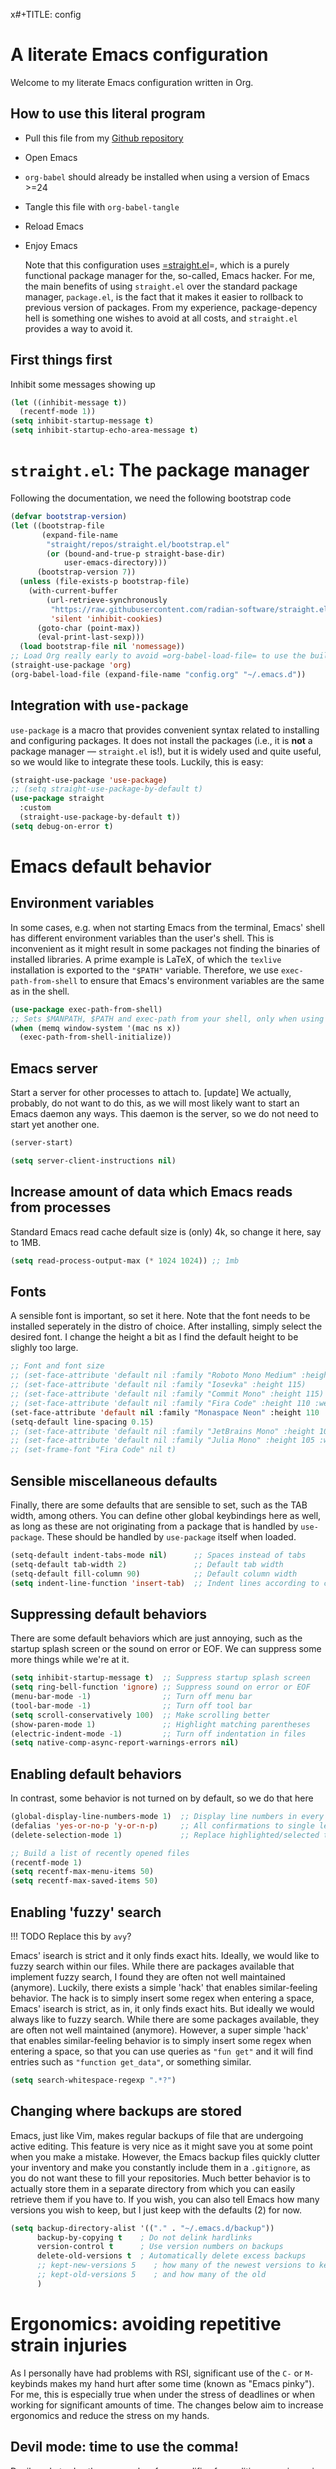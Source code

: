 x#+TITLE:    config
#+SUBTITLE: Emacs configuration 
#+AUTHOR:   Johannes Nauta
#+STARTUP:  indent

* A literate Emacs configuration
Welcome to my literate Emacs configuration written in Org.

** How to use this literal program
+ Pull this file from my [[https://github.com/github-jnauta/emacs-config][Github repository]]
+ Open Emacs
+ =org-babel= should already be installed when using a version of Emacs >=24
+ Tangle this file with =org-babel-tangle=
+ Reload Emacs
+ Enjoy Emacs

  Note that this configuration uses [[https://github.com/radian-software/straight.el][=straight.el]]=, which is a purely functional package
  manager for the, so-called, Emacs hacker. For me, the main benefits of using
  =straight.el= over the standard package manager, =package.el=, is the fact that it makes
  it easier to rollback to previous version of packages. From my experience,
  package-depency hell is something one wishes to avoid at all costs, and =straight.el=
  provides a way to avoid it.

** First things first
Inhibit some messages showing up
#+begin_src emacs-lisp :tangle yes
  (let ((inhibit-message t))
    (recentf-mode 1))
  (setq inhibit-startup-message t)
  (setq inhibit-startup-echo-area-message t)
#+end_src

* =straight.el=: The package manager
Following the documentation, we need the following bootstrap code
#+begin_src emacs-lisp :tangle init.el
  (defvar bootstrap-version)
  (let ((bootstrap-file
         (expand-file-name
          "straight/repos/straight.el/bootstrap.el"
          (or (bound-and-true-p straight-base-dir)
              user-emacs-directory)))
        (bootstrap-version 7))
    (unless (file-exists-p bootstrap-file)
      (with-current-buffer
          (url-retrieve-synchronously
           "https://raw.githubusercontent.com/radian-software/straight.el/develop/install.el"
           'silent 'inhibit-cookies)
        (goto-char (point-max))
        (eval-print-last-sexp)))
    (load bootstrap-file nil 'nomessage))
  ;; Load Org really early to avoid =org-babel-load-file= to use the built-in version
  (straight-use-package 'org)
  (org-babel-load-file (expand-file-name "config.org" "~/.emacs.d"))
#+end_src

** Integration with =use-package=
=use-package= is a macro that provides convenient syntax related to installing and
configuring packages. It does not install the packages (i.e., it is *not* a package
manager --- =straight.el= is!), but it is widely used and quite useful, so we would like
to integrate these tools. Luckily, this is easy:
#+begin_src emacs-lisp :tangle yes
  (straight-use-package 'use-package)
  ;; (setq straight-use-package-by-default t)
  (use-package straight
    :custom
    (straight-use-package-by-default t))
  (setq debug-on-error t)
#+end_src
  
* Emacs default behavior
** Environment variables
In some cases, e.g. when not starting Emacs from the terminal, Emacs' shell has different
environment variables than the user's shell. This is inconvenient as it might result in
some packages not finding the binaries of installed libraries. A prime example is LaTeX,
of which the =texlive= installation is exported to the ="$PATH"= variable. Therefore, we
use =exec-path-from-shell= to ensure that Emacs's environment variables are the same as in
the shell.
#+begin_src emacs-lisp :tangle yes
  (use-package exec-path-from-shell)
  ;; Sets $MANPATH, $PATH and exec-path from your shell, only when using the GUI.
  (when (memq window-system '(mac ns x))
    (exec-path-from-shell-initialize))
#+end_src

** Emacs server
Start a server for other processes to attach to.
[update] We actually, probably, do not want to do this, as we will most likely want to
start an Emacs daemon any ways. This daemon is the server, so we do not need to start yet
another one.
#+begin_src emacs-lisp :tangle no
  (server-start)
#+end_src
#+begin_src emacs-lisp :tangle yes
  (setq server-client-instructions nil)
#+end_src

** Increase amount of data which Emacs reads from processes
Standard Emacs read cache default size is (only) 4k, so change it here, say to 1MB.
#+begin_src emacs-lisp :tangle yes
  (setq read-process-output-max (* 1024 1024)) ;; 1mb
#+end_src

** Fonts
A sensible font is important, so set it here. Note that the font needs to be installed
seperately in the distro of choice. After installing, simply select the desired font. I
change the height a bit as I find the default height to be slighly too large. 
#+begin_src emacs-lisp :tangle yes
  ;; Font and font size
  ;; (set-face-attribute 'default nil :family "Roboto Mono Medium" :height 115)
  ;; (set-face-attribute 'default nil :family "Iosevka" :height 115)
  ;; (set-face-attribute 'default nil :family "Commit Mono" :height 115)
  ;; (set-face-attribute 'default nil :family "Fira Code" :height 110 :weight 'normal)
  (set-face-attribute 'default nil :family "Monaspace Neon" :height 110 :weight 'medium)
  (setq-default line-spacing 0.15)
  ;; (set-face-attribute 'default nil :family "JetBrains Mono" :height 108 :weight 'normal)
  ;; (set-face-attribute 'default nil :family "Julia Mono" :height 105 :weight 'medium)
  ;; (set-frame-font "Fira Code" nil t)
#+end_src

** Sensible miscellaneous defaults
Finally, there are some defaults that are sensible to set, such as the TAB width, among
others. You can define other global keybindings here as well, as long as these are not
originating from a package that is handled by =use-package=. These should be handled by
=use-package= itself when loaded.
#+begin_src emacs-lisp :tangle yes
  (setq-default indent-tabs-mode nil)      ;; Spaces instead of tabs
  (setq-default tab-width 2)               ;; Default tab width
  (setq-default fill-column 90)            ;; Default column width
  (setq indent-line-function 'insert-tab)  ;; Indent lines according to current major mode
#+end_src

** Suppressing default behaviors
There are some default behaviors which are just annoying, such as the startup
splash screen or the sound on error or EOF. We can suppress some more things
while we're at it.
#+begin_src emacs-lisp :tangle yes
  (setq inhibit-startup-message t)  ;; Suppress startup splash screen
  (setq ring-bell-function 'ignore) ;; Suppress sound on error or EOF
  (menu-bar-mode -1)                ;; Turn off menu bar
  (tool-bar-mode -1)                ;; Turn off tool bar
  (setq scroll-conservatively 100)  ;; Make scrolling better
  (show-paren-mode 1)               ;; Highlight matching parentheses
  (electric-indent-mode -1)         ;; Turn off indentation in files
  (setq native-comp-async-report-warnings-errors nil)
#+end_src

** Enabling default behaviors
In contrast, some behavior is not turned on by default, so we do that here
#+begin_src emacs-lisp :tangle yes
  (global-display-line-numbers-mode 1)  ;; Display line numbers in every buffer
  (defalias 'yes-or-no-p 'y-or-n-p)     ;; All confirmations to single letters
  (delete-selection-mode 1)             ;; Replace highlighted/selected text
#+end_src

#+begin_src emacs-lisp :tangle yes
  ;; Build a list of recently opened files
  (recentf-mode 1)
  (setq recentf-max-menu-items 50)
  (setq recentf-max-saved-items 50)
#+end_src

** Enabling 'fuzzy' search
!!! TODO
	Replace this by =avy=?

Emacs' isearch is strict and it only finds exact hits. Ideally, we would like to fuzzy
search within our files. While there are packages available that implement fuzzy search, I
found they are often not well maintained (anymore). Luckily, there exists a simple 'hack'
that enables similar-feeling behavior. The hack is to simply insert some regex when
entering a space, Emacs' isearch is strict, as in, it only finds exact hits. But ideally
we would always like to fuzzy search. While there are some packages available, they are
often not well maintained (anymore). However, a super simple 'hack' that enables
similar-feeling behavior is to simply insert some regex when entering a space, so that you
can use queries as ="fun get"= and it will find entries such as ="function get_data"=, or
something similar.
#+begin_src emacs-lisp :tangle yes
  (setq search-whitespace-regexp ".*?")
#+end_src

** Changing where backups are stored
Emacs, just like Vim, makes regular backups of file that are undergoing active
editing. This feature is very nice as it might save you at some point when you
make a mistake. However, the Emacs backup files quickly clutter your inventory
and make you constantly include them in a =.gitignore=, as you do not want these
to fill your repositories. Much better behavior is to actually store them in a
separate directory from which you can easily retrieve them if you have to.
If you wish, you can also tell Emacs how many versions you wish to keep, but I
just keep with the defaults (2) for now.
#+begin_src emacs-lisp :tangle yes
  (setq backup-directory-alist '(("." . "~/.emacs.d/backup"))
        backup-by-copying t    ; Do not delink hardlinks
        version-control t      ; Use version numbers on backups
        delete-old-versions t  ; Automatically delete excess backups
        ;; kept-new-versions 5    ; how many of the newest versions to keep
        ;; kept-old-versions 5    ; and how many of the old
        )
#+end_src

* Ergonomics: avoiding repetitive strain injuries
As I personally have had problems with RSI, significant use of the =C-= or =M-= keybinds
makes my hand hurt after some time (known as "Emacs pinky"). For me, this is especially
true when under the stress of deadlines or when working for significant amounts of
time. The changes below aim to increase ergonomics and reduce the stress on my hands.

** Devil mode: time to use the comma!
[[https://susam.github.io/devil/#install-automatically-from-melpa][Devil mode]] trades the comma-key for a modifier-free editing experience in Emacs. It sounds
crazy, hence the name, but once you are used to it, I find it amazing. Obviously, the
comma-key is for sure more easily reached without extensive use of the 'pinky' for =C-=
and =M-= commands (which are all the commands!).
#+begin_src emacs-lisp :tangle yes
  (use-package devil
    :init
    (global-devil-mode)
    (global-set-key (kbd "C-,") ' global-devil-mode))
#+end_src

** Global keybindings
One often needs to switch windows, and the default keys are not that well designed, in my
opinion. Put it here to something more sensible.
#+begin_src emacs-lisp :tangle yes
(global-set-key (kbd "M-o") #'other-window)
#+end_src

*** Splitting windows: to focus or not to focus
When programming I often have more than one window open. When you split a window
vertically using =C-x 3= the default behavior is to keep the focus (the cursor) in the
previous window. This is annoying. Luckily, there has been a [[https://github.com/daedreth/UncleDavesEmacs/blob/master/config.org][programmer]] that was equally
annoyed (but much more versed in emacs-lisp) and wrote some nice functions to deal with
this. Note that I only include the vertical split as I basically never find myself
splitting horizontally.
#+begin_src emacs-lisp :tangle yes
  (defun split-and-follow-vertically ()
    (interactive)
    (split-window-right)
    (balance-windows)
    (other-window 1))
  (global-set-key (kbd "C-x 3") 'split-and-follow-vertically)
#+end_src

* General enrichments: Emacs is mine
** Visual configurations
*** The theme
Of course, no editor is your own when it does not look like your own. The
specific theme is my personal preference, so please feel free to change it to a
theme that better suits your needs.
[[https://github.com/bbatsov/zenb
urn-emacs][Zenburn]] for Emacs is a direct port of the Zenburn theme originally created for
vim. I (and others) think it is one of the best low contrast color themes out
there that is super easy on the eyes and has pastel colors!
#+begin_src emacs-lisp :tangle no
  (use-package zenburn-theme
    :config
    (load-theme 'zenburn t))
#+end_src

#+begin_src emacs-lisp :tangle yes
  (defvar face-height-whitelist nil
    "List of faces for which the :height attribute should be
    preserved by the function `remove-face-heights'")

  ;; source: http://emacs.stackexchange.com/a/23949/93
  (defun remove-face-heights ()
    "Unset the :height attribute for every face except for
  `default' and any faces listed in `face-height-whitelist'"
    (mapc
     (lambda (face)
       (unless (or (eq face 'default)
                   (memq face face-height-whitelist))
         (set-face-attribute face nil :height 'unspecified)))
     (face-list)))

  (add-hook 'after-init-hook 'remove-face-heights)
#+end_src

**** Nord theme
#+begin_src emacs-lisp :tangle no
  (use-package nord-theme
    :straight (nord-theme :local-repo "nord-theme")
    :config
    (load-theme 'nord t))
  ;; (use-package nord-theme
  ;;   :config
  ;;   (load-theme 'nord t))
#+end_src

**** Catppuccin theme
#+begin_src emacs-lisp :tangle yes
   (use-package catppuccin-theme
     :config
     (setq catppuccin-flavor 'frappe)
     (load-theme 'catppuccin :no-confirm))
#+end_src

***** Change some setting of catppuccin
#+begin_src emacs-lisp :tangle no
  (custom-set-faces
   ;; custom-set-faces was added by Custom.
   ;; If you edit it by hand, you could mess it up, so be careful.
   ;; Your init file should contain only one such instance.
   ;; If there is more than one, they won't work right.
   '(font-latex-sectioning-5-face ((t (:inherit variable-pitch :foreground "tomato" :weight bold)))))
#+end_src

*** The startup screen
#+begin_src emacs-lisp :tangle yes
  (use-package dashboard
    :config
    (dashboard-setup-startup-hook)
    ;; Set the banner
    ;; (setq dashboard-startup-banner 'logo)
    (setq dashboard-startup-banner "~/.emacs.d/themes/banners/tree-sitter-xsmall.png")
    ;; Center content
    (setq dashboard-center-content t)
    (setq dashboard-vertically-center-content t)
    ;; Customize widgets
    (setq dashboard-items '((recents . 7)
                            (agenda . 10)
                            (bookmarks . 5)
                            (projects . 5)))
    ;; Customize what widgets to show
    (setq dashboard-startupify-list '(dashboard-insert-banner
                                      dashboard-insert-newline
                                      dashboard-insert-banner-title
                                      dashboard-insert-newline
                                      dashboard-insert-navigator
                                      dashboard-insert-newline
                                      dashboard-insert-init-info
                                      dashboard-insert-items
                                      dashboard-insert-newline))
    ;; Truncate file/directory path length
    (setq dashboard-path-style 'truncate-middle)
    (setq dashboard-path-max-length 72)
    ;; Go to buffer -- i.e. when connecting as client
    (when (daemonp)
      (setq initial-buffer-choice (lambda () (get-buffer "*dashboard*")))))
#+end_src

#+RESULTS:
: t

#+begin_src emacs-lisp :tangle no
  (defun my/dashboard-truncate-path (path)
    "Truncate PATH to only show the last two directories and the filename."
    (let ((components (split-string (abbreviate-file-name path) "/")))
      (concat "..."
              (mapconcat 'identity (last components 3) "/"))))

  (defun my/dashboard-shorten-paths ()
    "Shorten the recentf paths in dashboard."
    (setq dashboard-recentf-items
          (mapcar #'my/dashboard-truncate-path dashboard-recentf-items)))

  (add-hook 'dashboard-mode-hook 'my/dashboard-shorten-paths)
#+end_src

*** The mode line
The modeline in Emacs is the single-line below each buffer in a window. It can display
important information on the opened file, such as the Git branch, the filename, and [[https://www.emacswiki.org/emacs/ModeLine][much
more]]. While I have played around with some configurations, I find the default modeline
quite respectable, and tweaking the modeline was quite difficult.  So, current
modifications is just to include the column number in the modeline.
#+begin_src emacs-lisp :tangle yes
  (setq column-number-mode t)
#+end_src

Minor-modes rapidly clutter the modeline, especially if they have long messages. While
the actual active minor modes are actually not often of interest, especially once they
are activated and used often in the same workflow. [[https://github.com/tarsius/minions][minions]] can help with that and
basically collapses all minor modes into a =-= (dash). So while they can still be
inspected if necessary, they do not always clutter the modeline.
#+begin_src emacs-lisp :tangle yes
  (use-package minions
    :config
    (minions-mode 1))
#+end_src

Modify the modeline a bit, to show only things that I believe are relevant.
#+begin_src emacs-lisp :tangle no
  (setq-default mode-line-format
              '("%e"
                mode-line-mule-info
                mode-line-client
                mode-line-modified
                mode-line-remote
                mode-line-frame-identification
                mode-line-buffer-identification
                (vc-mode vc-mode)
                "  "
                mode-line-position
                ;; Insert minions here to manage minor modes
                minions-mode-line-modes
                mode-line-misc-info))
#+end_src

**** Adding Pokemon
On the inside, I am still a kid: I like Pokemon. Some Pokemon, like Gengar, are just
bit cooler than others. Wouldn't it be cool to have a small Gengar in the modeline?
Luckily for us, [[https://github.com/RyanMillerC/poke-line][poke-line]] enables exactly this behavior. It also adds a line/bar that
shows you how far down the file you currently are. Neat!
#+begin_src emacs-lisp :tangle yes
  (use-package poke-line
    :init
    (poke-line-global-mode t)
    :config
    (setq-default poke-line-pokemon "gengar")
    (setq-default poke-line-bar-length 6))
#+end_src

#+RESULTS:
: t

*** Minibuffers
I am not fully sure if this is the correct terminal, but there are sometimes some 'issues'
with the size of a minibuffer, such as the one that appears when a file is saved. When
file paths are long, the minibuffer size grows and afterwards shrinks. This is often a bit
'glitchy', for lack of better words. So, to this end, we tweak the =save-buffer= here
#+begin_src emacs-lisp :tangle yes
  ;; Yoinked gracefully from: https://stackoverflow.com/a/9749279/7644230
  (defadvice save-buffer (around my-save-mini-window-size)
    "Don't increase the size of the echo area if the path of the file being saved is too long to show on one line."
    (let ((message-truncate-lines t))
      ad-do-it))
  (ad-activate 'save-buffer)
#+end_src

#+RESULTS:
: save-buffer

** Never leave Emacs: adding a terminal emulator
When programming I often find myself reaching for a terminal window to, for example, to
browse through my current working directory (although I should probably do this using
Emacs...), and many other things. As we do not want to leave the safety of our carefully
crafted Emacs environment, we need a terminal emulator. I currently use [[https://github.com/akermu/emacs-libvterm][vterm]], as I found
it provides the most complete terminal experience and integrates nicely with other
packages, e.g. the =Julia= REPL.

!!! Note that it is still in α-stage, so be aware of fundamental changes down the line!
#+begin_src emacs-lisp :tangle yes
  (use-package vterm
    :init
    (setq vterm-timer-delay 0.01)
    :config
    (setq vterm-max-scrollback 2048))
#+end_src
Additionally we choose a global key combination to open vterm, in this case =C-`=.
#+begin_src emacs-lisp :tangle yes
  (global-set-key (kbd "C-`") `vterm)
#+end_src

*** Change how =vterm= is displayed when opened
The =vterm= normally opens in an already opened buffer. This is often unwanted as you want
to use the terminal on the side while keeping your current active buffer open. My current
preference is to open the terminal on the bottom. You can always open it in the current
window, kill some windows, switch around, etc.
#+begin_src emacs-lisp :tangle yes
  (add-to-list 'display-buffer-alist
               '("\*vterm\*"
                 (display-buffer-in-side-window)
                 (window-height . 0.275)         ;; Specify fraction of window height
                 (side . bottom)
                 (slot . 0)))
#+end_src

*** =multi-vterm= 
Often one finds themselves needing multiple instances of =vterm= open, i.e. one in a data
folder, and the other to run a script. While we can of course use the terminal that is
available to us, this makes us have to leave Emacs!! Luckily, there is a useful tool that
allows for multiple =vterm= instances to be open at the same time, =multi-vterm=
#+begin_src emacs-lisp :tangle yes
  (use-package multi-vterm)
#+end_src

#+RESULTS:

** Navigating within buffers
Navigating the current buffer can sometimes be a hassle as you have to press the arrow
keys, =,-n= or =,-p= (note the comma, shoutout to =devil=) or, in extreme cases, use the
mouse (/shudder/). Sometimes you need to be at very specific points in a document, and
luckily for me there exists a beautiful package that handles this: [[https://github.com/abo-abo/avy][=avy=]]. While explaining
it sounds complex, it boils down to =M-x avy-goto-char= (rebound to =M-s=) and pressing a
specific letter or key. On each instance of the key a letter will appear and pressing that
letter will bring you immediately to that destination. Just try it!
#+begin_src emacs-lisp :tangle yes
  (use-package avy
    :bind ("M-s" . avy-goto-char))
#+end_src

** Interactive completion of Emacs functions
[[https://github.com/minad/vertico][Vertico]] provides us with a minimalistic vertical completion UI that is based on the
default completion system. Simple, yet powerful.
#+begin_src emacs-lisp :tangle yes
  (use-package vertico
    :config
    (vertico-mode))
#+end_src

#+begin_src emacs-lisp :tangle yes
  (setq completion-styles '(hotfuzz))
#+end_src

And let =vertico= persist the history over Emacs restarts, so we can, if we want, quickly
re-open files that we opened in a previous session.
#+begin_src emacs-lisp :tangle yes
  (use-package savehist
    :config
    (savehist-mode))
#+end_src

As with =vertico= the order of the regexp matters, it is often convenient to invoke
[[https://github.com/oantolin/orderless][Orderless]], which makes the completion style match multiple regexps in any order. For
example, I can =M-x fun fin= and =M-x find-function= will be the top candidate.
#+begin_src emacs-lisp :tangle yes
  (use-package orderless
    :custom
    (completion-styles '(orderless basic))
    (completion-category-overrides '((file (styles basic partial-completion)))))
#+end_src

** Show active bindings using =which-key=
[[https://github.com/justbur/emacs-which-key/][=which-key=]] is a minor mode for Emacs that displays the key bindings following
your currently entered incomplete command in a popup. This is super useful when
using new packages as you often are not aware of all the shortcuts. With
=which-key= you only have to remember the prefix, not the entire command. For
example, you can press =C-x= and after (the default of) 1 second the minibuffer
will expand with the keybindings that follow =C-x=.
#+begin_src emacs-lisp :tangle yes
  (use-package which-key
    :config
    (which-key-mode)
    :diminish which-key-mode)
#+end_src

** Annotations in the minibuffer
In many cases, especially when using relatively obscure Emacs functionality, it
becomes unclear what a specific command does. [[https://github.com/minad/marginalia][Marginalia]] adds annotation in the
minibuffer that explains the function of the command. This makes it very useful
when using =M-x= functions, especially when combined with the above initialize
completion frameworks.
#+begin_src emacs-lisp :tangle yes
  (use-package marginalia
    :config
    (marginalia-mode))
#+end_src

** Mini-buffer actions with Embark
When having the cursor at a specific point when using Emacs, you often need to think about
what to do with a selected region before you can do this. However, it can be
easier. [[https://github.com/oantolin/embark][Embark]] enables you to suggest what to do with a specific selection, before you
even think what to do with it. Effectively, it acts like a 'right-click' on a piece of
text in any other software. Is the text a link?  Embark will suggest you to open it in a
browser. Is it a list? Embark might suggest you to order the list based on some
constraints. The list goes on and on. Embark comes with hundreds of actions preconfigures
and, of course, they can be tailored to your needs if needed.
#+begin_src emacs-lisp :tangle yes
  (use-package embark
    :bind
    ("C-." . embark-act)
    :config
    ;; Hide the mode line of the Embark live/completions buffers
    (add-to-list 'display-buffer-alist
                 '("\\`\\*Embark Collect \\(Live\\|Completions\\)\\*"
                   nil
                   (window-parameters (mode-line-format . none)))))
#+end_src

** Managing projects with =Projectile.el=
[[https://github.com/bbatsov/projectile][Projectile.el]] is a project interaction library. It basically provides a lot of features
operating on the project level, such as opening and closing (all buffers associated with)
a project, find references in the project, and more. It integrates with the built-in
[[https://github.com/emacs-mirror/emacs/blob/master/lisp/progmodes/project.el][project.el]].
#+begin_src emacs-lisp :tangle yes
  (use-package projectile
    :config
    (projectile-mode +1)
    :bind (:map projectile-mode-map
                ("s-p" . projectile-command-map)
                ("C-c p" . projectile-command-map)))
#+end_src

* The golden nugget: =git= magic with Magit
[[https://magit.vc/][Magit]] is a complete text- and keyboard-based user interface to Git. In the background,
Magit just runs your standard Git commands. However, it provides you with extensive
flexibility when using those commands, and lets you additionally discover a whole set of
rarely used features that Git entails. In my opinion, it is one of the best packages Emacs
has and I use it frequently and happily.
#+begin_src emacs-lisp :tangle yes
  (use-package magit
    :defer t
    :config
    (setq magit-display-buffer-function 'magit-display-buffer-fullframe-status-v1)
    (setq magit-bury-buffer-function 'magit-restore-window-configuration))
#+end_src

** Showing diffs and resolving conflicts with =hydra= and =smerge=
While conflicts can be resolved using the built-in =smerge-mode=, you normally have to
invoke the chosen =smerge=-command for each diff you'd like to resolve. This is
cumbersome. Here, [[https://github.com/abo-abo/hydra][Hydra]] comes into play. Briefly, Hydra allows sticky keys that enable
successive keybinds without invoking the initial prefix. For example, if you have bound
=C-c j= and =C-c k=, Hydra enables you to perform actions such as =C-c jjkk3j5k=, which
saves a bunch of keys. While it might not always come in handy, in combination with smerge
it is almost a necessity.
#+begin_src emacs-lisp :tangle yes
  (use-package hydra)
#+end_src
Then, we also configure =smerge= such that it works nicely with =hydra= when resolving
merge conflicts.
#+begin_src emacs-lisp :tangle yes
  ;; Gracefully yoinked from https://github.com/alphapapa/unpackaged.el#hydra 
  (use-package smerge-mode
    :defer t
    :config
    (defhydra smerge-hydra
      (:color pink :hint nil :post (smerge-auto-leave))
      "
  ^Move^       ^Keep^               ^Diff^                 ^Other^
  ^^-----------^^-------------------^^---------------------^^-------
  _n_ext       _b_ase               _<_: upper/base        _C_ombine
  _p_rev       _u_pper              _=_: upper/lower       _r_esolve
  ^^           _l_ower              _>_: base/lower        _k_ill current
  ^^           _a_ll                _R_efine
  ^^           _RET_: current       _E_diff
  "
      ("n" smerge-next)
      ("p" smerge-prev)
      ("b" smerge-keep-base)
      ("u" smerge-keep-upper)
      ("l" smerge-keep-lower)
      ("a" smerge-keep-all)
      ("RET" smerge-keep-current)
      ("\C-m" smerge-keep-current)
      ("<" smerge-diff-base-upper)
      ("=" smerge-diff-upper-lower)
      (">" smerge-diff-base-lower)
      ("R" smerge-refine)
      ("E" smerge-ediff)
      ("C" smerge-combine-with-next)
      ("r" smerge-resolve)
      ("k" smerge-kill-current)
      ("ZZ" (lambda ()
              (interactive)
              (save-buffer)
              (bury-buffer))
       "Save and bury buffer" :color blue)
      ("q" nil "cancel" :color blue))
    :hook (magit-diff-visit-file . (lambda ()
                                     (when smerge-mode
                                       (smerge-hydra/body)))))
#+end_src

* Snippets: gotta go fast
No editor is complete without inserting large, pre-formatted textblocks into your files
with the press of a button. What separates a fast programmer (or writer) from a slow one
is basically the use of such snippets. For example, all elisp source code blocks in this Org
file are inserted with the =elisp_<TAB>= button combination. I personally use [[https://github.com/joaotavora/yasnippet][YASnippet]] in
combination with a popular repository that contains snippets for a lot of modes,
[[https://github.com/AndreaCrotti/yasnippet-snippets][YASnippet-snippets]].

Snippets themselves should also be included in this repository, see the file:snippets/
directory. So you can change them if you so desire.
#+begin_src emacs-lisp :tangle yes
  (use-package yasnippet
    :hook ((prog-mode . yas-minor-mode)
           (org-mode . yas-minor-mode)
           (LaTeX-mode . yas-minor-mode)))
  (use-package yasnippet-snippets
    :config
    (yasnippet-snippets-initialize))
#+end_src

* Specific enrichtments: mode-specific configurations
** LaTeX
LaTeX is amazing, but compiling =.tex= files is less-so. When writing, we want to automate
as much as we can so we can focus on writing instead of debugging compiler errors. This
obviously includes heavy use of, e.g., snippets [ref YAS] and autocompletion [ref EGLOT],
but also quick and easy (re-)compilation of =.tex= files, building a =.bib=, etc. The
configuration below is built on the amazing [[https://www.gnu.org/software/auctex /][AUCTeX]], which is an extensible package for
writing an formatting TeX files in Emacs.

#+begin_src emacs-lisp :tangle yes
  (use-package tex
    :straight (auctex
               :host nil
               :type git
               :repo "https://git.savannah.gnu.org/git/auctex.git")
    :defer t
    :config
    (setq-default TeX-master nil)
    (setq TeX-auto-save t
          TeX-parse-self t
          TeX-save-query nil)
    ;; (setq font-latex-fontify-sectioning 'color)  ;; Disable fontification, e.g. \section
    ;; (setq TeX-install-font-lock 'ignore)
    (setq font-latex-fontify-sectioning 1.0)
    (setq reftex-plug-into-AUCTeX t)
    (setq reftex-bibliography-commands '("bibliography" "nobibliography" "addbibresource"))
    ;; Add Evince as default (see below)
    ;; (add-to-list 'TeX-view-program-selection '(output-pdf "Evince"))
    ;; (setq TeX-view-program-selection '((output-pdf "Evince")))
    ;; Add Zathura as default (see below)
    (add-to-list 'TeX-view-program-selection '(output-pdf "Zathura"))
    (setq TeX-view-program-selection '((output-pdf "Zathura")))
    :hook ((LaTeX-mode . turn-on-reftex)              ;; Turn on RefTeX
           (LaTeX-mode . eglot-ensure)                ;; Turn on eglot (LSP)
           (LaTeX-mode . TeX-source-correlate-mode)   ;; Correlated PDF and tex file       
           (TeX-after-compilation-finished-functions . TeX-revert-document-buffer)))
#+end_src

#+RESULTS:
| TeX-revert-document-buffer |

#+begin_src emacs-lisp :tangle init.el
  (defun hack-one-local-variable (var val)
    "Set local variable VAR with value VAL.
  If VAR is `mode', call `VAL-mode' as a function unless it's
  already the major mode."
    (pcase var
      ('mode
       (let ((mode (intern (concat (downcase (symbol-name val))
                                   "-mode"))))
         (set-auto-mode-0 mode t)))
      ('eval
       (pcase val
         (`(add-hook ',hook . ,_) (hack-one-local-variable--obsolete hook)))
       (save-excursion (eval val t)))
      (_
       (hack-one-local-variable--obsolete var)
       ;; Make sure the string has no text properties.
       ;; Some text properties can get evaluated in various ways,
       ;; so it is risky to put them on with a local variable list.
       (if (stringp val)
           (set-text-properties 0 (length val) nil val))
       (set (make-local-variable var) val))))
#+end_src

*** Using arara
[[https://gitlab.com/islandoftex/arara][Arara]] is a TeX automation tool based on rools that are specified within the =.tex=
documents themselves. This makes it easier to compile LaTeX documents as one does not need
to remember and fill in command line arguments. Additionally, it is most likely already
installed as it is included in major TeX distributions.  While =arara= is mostly a command
line tool, we can tell AucTeX to run =arara= on the file when compiling with =C-c C-a=.
(Inspired by [[https://github.com/kolesarm/Emacs-configuration/blob/master/site-lisp/my-init-latex.el][this auctex config file]] and [[https://emacs.stackexchange.com/questions/9715/arara-integration-in-emacs][this stackexchange discussion]].)
#+begin_src emacs-lisp :tangle yes
  (add-hook 'LaTeX-mode-hook
            (lambda ()
              (push
               '("arara" "arara --verbose %s" TeX-run-TeX nil t
                 :help "Run arara on file") TeX-command-list)
              (setq TeX-command-default "arara")))
#+end_src

** Org
*** Automate tangling for this specific file
!!! work in progress
    I believe there is an easier way to do this.
#+begin_src emacs-lisp :tangle yes
  (defun org-babel-tangle-config ()
    (when (string-equal (buffer-file-name)
  			                (expand-file-name "config.org" "~/.emacs.d/"))
      (let ((org-config-babel-evaluate nil))
  	    (org-babel-tangle))))
  ;; Add hook
  (add-hook 'org-mode-hook
  	        (lambda ()
  	          (add-hook 'after-save-hook #'org-babel-tangle-config)))
#+end_src

*** Default behaviors
The default bullets of Org are quite ugly (just bullets basically), so we make them look
better. The same goes for the collapsed headers, called the 'ellipsis'.
#+begin_src emacs-lisp :tangle yes
  (use-package org-bullets
    :config
    (add-hook 'org-mode-hook (lambda () (org-bullets-mode 1))))
  ;; (setq org-ellipsis "⤵")
  (setq org-pretty-entities t) ;; Prettify Org files by including UTF-8 characters
#+end_src

Support shift selecting blocks of text as well, as described [[https://orgmode.org/manual/Conflicts.html][here]].
#+begin_src emacs-lisp :tangle yes
  (setq org-support-shift-select t)
#+end_src

Next up is changing the look of source code blocks
#+begin_src emacs-lisp :tangle yes
  (setq org-src-fontify-natively t)
#+end_src

Change the default behavior of Org timestamps to actually note the time and date when
logging =TODO='s.
#+begin_src emacs-lisp :tangle yes
  (setq org-log-done t)
#+end_src

Define agenda files to check for TODOs
#+begin_src emacs-lisp :tangle yes
  (setq org-agenda-files '("~/work/tasks/org/daily"
                           "~/work/tasks/org/deadlines"
                           "~/work/tasks/org/open"))
#+end_src

#+RESULTS:
| ~/work/tasks/org/daily | ~/work/tasks/org/open | ~/work/tasks/org/deadlines |

Define new [[https://orgmode.org/manual/Workflow-states.html][TODO keywords as workflow states]], and [[https://orgmode.org/manual/Fast-access-to-TODO-states.html][assign keys for single-letter access.]]
#+begin_src emacs-lisp :tangle yes
  (setq org-todo-keywords
        '((sequence "TODO(t)" "IN PROGRESS(p)" "|" "DONE(d)" "CANCELED(c)")))
#+end_src
Set their colors.
#+begin_src emacs-lisp :tangle yes
  (setq org-todo-keyword-faces
        '(("TODO" . "goldenrod3")
          ("IN PROGRESS" . "mediumseagreen")
          ("CANCELED" . org-warning)))
#+end_src

Org links are by default opened in another window (i.e. it splits the current window in
2), which I think is undesired in many cases other than just quickly checking the file
out. To change this default behavior, we need to change the value of
=org-link-frame-setup=
#+begin_src emacs-lisp :tangle yes
  (add-to-list 'org-link-frame-setup '(file . find-file))
#+end_src

*** Filling and unfilling regions
It is inconvenient to have to =M-x auto-fill-mode= every time you open an Org
file. However, line wrapping (not only visually line wrapping, as when using
=visual-line-mode=) is basically a must. Therefore, we add a hook that enables this every
time we open an Org file.
#+begin_src emacs-lisp :tangle yes
  (add-hook 'org-mode-hook #'auto-fill-mode)
  (add-hook 'org-mode-hook #'visual-line-mode)
#+end_src

On the other end of the spectrum, often I find myself needing to paste some text into a
box on a website where hard-coded newlines, resulting from wrapping, are quite
jarring. Therefore one would like to "unfill" a region: enter [[https://github.com/purcell/unfill][=unfill=]].
#+begin_src emacs-lisp :tangle yes
  (use-package unfill)
#+end_src

** Julia 
Nowdays I write essentially all my code in [[https://julialang.org/][Julia]] as it is very appealing for scientific
computing. While in general the support for Julia is not as widespread as Python's, there
is significant movement leading to a bunch of tools (for Emacs). The most important one is
[[https://github.com/JuliaEditorSupport/julia-emacs][=julia-mode=]].
#+begin_src emacs-lisp :tangle no
  (use-package julia-mode
    :mode "\\.jl\\'"
    :interpreter "julia"
    :config
    (eglot-jl-init)
    ;; Specify the hook that connects =eglot=
    :hook (julia-mode . eglot-ensure))
#+end_src

#+begin_src emacs-lisp :tangle yes
  (use-package julia-ts-mode
    :ensure t
    :mode "\\.jl$"
    :interpreter "julia"
    :config
    (eglot-jl-init)
    :hook (julia-ts-mode . eglot-ensure))
#+end_src

#+RESULTS:
: ((\.jl . julia-ts-mode) (\.lua\' . lua-mode) (\.jl$ . julia-ts-mode) (\.jl\' . julia-ts-mode) (\.jl\' . julia-mode) (\.hva\' . LaTeX-mode) (/git-rebase-todo\' . git-rebase-mode) (\.gpg\(~\|\.~[0-9]+~\)?\' nil epa-file) (\.elc\' . elisp-byte-code-mode) (\.zst\' nil jka-compr) (\.dz\' nil jka-compr) (\.xz\' nil jka-compr) (\.lzma\' nil jka-compr) (\.lz\' nil jka-compr) (\.g?z\' nil jka-compr) (\.bz2\' nil jka-compr) (\.Z\' nil jka-compr) (\.vr[hi]?\' . vera-mode) (\(?:\.\(?:rbw?\|ru\|rake\|thor\|jbuilder\|rabl\|gemspec\|podspec\)\|/\(?:Gem\|Rake\|Cap\|Thor\|Puppet\|Berks\|Brew\|Vagrant\|Guard\|Pod\)file\)\' . ruby-mode) (\.re?st\' . rst-mode) (\.py[iw]?\' . python-mode) (\.m\' . octave-maybe-mode) (\.less\' . less-css-mode) (\.scss\' . scss-mode) (\.cs\' . csharp-mode) (\.awk\' . awk-mode) (\.\(u?lpc\|pike\|pmod\(\.in\)?\)\' . pike-mode) (\.idl\' . idl-mode) (\.java\' . java-mode) (\.m\' . objc-mode) (\.ii\' . c++-mode) (\.i\' . c-mode) (\.lex\' . c-mode) (\.y\(acc\)?\' . c-mode) (\.h\' . c-or-c++-mode) (\.c\' . c-mode) (\.\(CC?\|HH?\)\' . c++-mode) (\.[ch]\(pp\|xx\|\+\+\)\' . c++-mode) (\.\(cc\|hh\)\' . c++-mode) (\.\(bat\|cmd\)\' . bat-mode) (\.[sx]?html?\(\.[a-zA-Z_]+\)?\' . mhtml-mode) (\.svgz?\' . image-mode) (\.svgz?\' . xml-mode) (\.x[bp]m\' . image-mode) (\.x[bp]m\' . c-mode) (\.p[bpgn]m\' . image-mode) (\.tiff?\' . image-mode) (\.gif\' . image-mode) (\.png\' . image-mode) (\.jpe?g\' . image-mode) (\.webp\' . image-mode) (\.te?xt\' . text-mode) (\.[tT]e[xX]\' . tex-mode) (\.ins\' . tex-mode) (\.ltx\' . latex-mode) (\.dtx\' . doctex-mode) (\.org\' . org-mode) (\.dir-locals\(?:-2\)?\.el\' . lisp-data-mode) (\.eld\' . lisp-data-mode) (eww-bookmarks\' . lisp-data-mode) (tramp\' . lisp-data-mode) (/archive-contents\' . lisp-data-mode) (places\' . lisp-data-mode) (\.emacs-places\' . lisp-data-mode) (\.el\' . emacs-lisp-mode) (Project\.ede\' . emacs-lisp-mode) (\.\(scm\|sls\|sld\|stk\|ss\|sch\)\' . scheme-mode) (\.l\' . lisp-mode) (\.li?sp\' . lisp-mode) (\.[fF]\' . fortran-mode) (\.for\' . fortran-mode) (\.p\' . pascal-mode) (\.pas\' . pascal-mode) (\.\(dpr\|DPR\)\' . delphi-mode) (\.\([pP]\([Llm]\|erl\|od\)\|al\)\' . perl-mode) (Imakefile\' . makefile-imake-mode) (Makeppfile\(?:\.mk\)?\' . makefile-makepp-mode) (\.makepp\' . makefile-makepp-mode) (\.mk\' . makefile-gmake-mode) (\.make\' . makefile-gmake-mode) ([Mm]akefile\' . makefile-gmake-mode) (\.am\' . makefile-automake-mode) (\.texinfo\' . texinfo-mode) (\.te?xi\' . texinfo-mode) (\.[sS]\' . asm-mode) (\.asm\' . asm-mode) (\.css\' . css-mode) (\.mixal\' . mixal-mode) (\.gcov\' . compilation-mode) (/\.[a-z0-9-]*gdbinit . gdb-script-mode) (-gdb\.gdb . gdb-script-mode) ([cC]hange\.?[lL]og?\' . change-log-mode) ([cC]hange[lL]og[-.][0-9]+\' . change-log-mode) (\$CHANGE_LOG\$\.TXT . change-log-mode) (\.scm\.[0-9]*\' . scheme-mode) (\.[ckz]?sh\'\|\.shar\'\|/\.z?profile\' . sh-mode) (\.bash\' . sh-mode) (/PKGBUILD\' . sh-mode) (\(/\|\`\)\.\(bash_\(profile\|history\|log\(in\|out\)\)\|z?log\(in\|out\)\)\' . sh-mode) (\(/\|\`\)\.\(shrc\|zshrc\|m?kshrc\|bashrc\|t?cshrc\|esrc\)\' . sh-mode) (\(/\|\`\)\.\([kz]shenv\|xinitrc\|startxrc\|xsession\)\' . sh-mode) (\.m?spec\' . sh-mode) (\.m[mes]\' . nroff-mode) (\.man\' . nroff-mode) (\.sty\' . latex-mode) (\.cl[so]\' . latex-mode) (\.bbl\' . latex-mode) (\.bib\' . bibtex-mode) (\.bst\' . bibtex-style-mode) (\.sql\' . sql-mode) (\(acinclude\|aclocal\|acsite\)\.m4\' . autoconf-mode) (\.m[4c]\' . m4-mode) (\.mf\' . metafont-mode) (\.mp\' . metapost-mode) (\.vhdl?\' . vhdl-mode) (\.article\' . text-mode) (\.letter\' . text-mode) (\.i?tcl\' . tcl-mode) (\.exp\' . tcl-mode) (\.itk\' . tcl-mode) (\.icn\' . icon-mode) (\.sim\' . simula-mode) (\.mss\' . scribe-mode) (\.f9[05]\' . f90-mode) (\.f0[38]\' . f90-mode) (\.indent\.pro\' . fundamental-mode) (\.\(pro\|PRO\)\' . idlwave-mode) (\.srt\' . srecode-template-mode) (\.prolog\' . prolog-mode) (\.tar\' . tar-mode) (\.\(arc\|zip\|lzh\|lha\|zoo\|[jew]ar\|xpi\|rar\|cbr\|7z\|squashfs\|ARC\|ZIP\|LZH\|LHA\|ZOO\|[JEW]AR\|XPI\|RAR\|CBR\|7Z\|SQUASHFS\)\' . archive-mode) (\.oxt\' . archive-mode) (\.\(deb\|[oi]pk\)\' . archive-mode) (\`/tmp/Re . text-mode) (/Message[0-9]*\' . text-mode) (\`/tmp/fol/ . text-mode) (\.oak\' . scheme-mode) (\.sgml?\' . sgml-mode) (\.x[ms]l\' . xml-mode) (\.dbk\' . xml-mode) (\.dtd\' . sgml-mode) (\.ds\(ss\)?l\' . dsssl-mode) (\.js[mx]?\' . javascript-mode) (\.har\' . javascript-mode) (\.json\' . js-json-mode) (\.[ds]?va?h?\' . verilog-mode) (\.by\' . bovine-grammar-mode) (\.wy\' . wisent-grammar-mode) (\.erts\' . erts-mode) ([:/\]\..*\(emacs\|gnus\|viper\)\' . emacs-lisp-mode) (\`\..*emacs\' . emacs-lisp-mode) ([:/]_emacs\' . emacs-lisp-mode) (/crontab\.X*[0-9]+\' . shell-script-mode) (\.ml\' . lisp-mode) (\.ld[si]?\' . ld-script-mode) (ld\.?script\' . ld-script-mode) (\.xs\' . c-mode) (\.x[abdsru]?[cnw]?\' . ld-script-mode) (\.zone\' . dns-mode) (\.soa\' . dns-mode) (\.asd\' . lisp-mode) (\.\(asn\|mib\|smi\)\' . snmp-mode) (\.\(as\|mi\|sm\)2\' . snmpv2-mode) (\.\(diffs?\|patch\|rej\)\' . diff-mode) (\.\(dif\|pat\)\' . diff-mode) (\.[eE]?[pP][sS]\' . ps-mode) (\.\(?:PDF\|EPUB\|CBZ\|FB2\|O?XPS\|DVI\|OD[FGPST]\|DOCX\|XLSX?\|PPTX?\|pdf\|epub\|cbz\|fb2\|o?xps\|djvu\|dvi\|od[fgpst]\|docx\|xlsx?\|pptx?\)\' . doc-view-mode-maybe) (configure\.\(ac\|in\)\' . autoconf-mode) (\.s\(v\|iv\|ieve\)\' . sieve-mode) (BROWSE\' . ebrowse-tree-mode) (\.ebrowse\' . ebrowse-tree-mode) (#\*mail\* . mail-mode) (\.g\' . antlr-mode) (\.mod\' . m2-mode) (\.ses\' . ses-mode) (\.docbook\' . sgml-mode) (\.com\' . dcl-mode) (/config\.\(?:bat\|log\)\' . fundamental-mode) (/\.\(authinfo\|netrc\)\' . authinfo-mode) (\.\(?:[iI][nN][iI]\|[lL][sS][tT]\|[rR][eE][gG]\|[sS][yY][sS]\)\' . conf-mode) (\.la\' . conf-unix-mode) (\.ppd\' . conf-ppd-mode) (java.+\.conf\' . conf-javaprop-mode) (\.properties\(?:\.[a-zA-Z0-9._-]+\)?\' . conf-javaprop-mode) (\.toml\' . conf-toml-mode) (\.desktop\' . conf-desktop-mode) (/\.redshift\.conf\' . conf-windows-mode) (\`/etc/\(?:DIR_COLORS\|ethers\|.?fstab\|.*hosts\|lesskey\|login\.?de\(?:fs\|vperm\)\|magic\|mtab\|pam\.d/.*\|permissions\(?:\.d/.+\)?\|protocols\|rpc\|services\)\' . conf-space-mode) (\`/etc/\(?:acpid?/.+\|aliases\(?:\.d/.+\)?\|default/.+\|group-?\|hosts\..+\|inittab\|ksysguarddrc\|opera6rc\|passwd-?\|shadow-?\|sysconfig/.+\)\' . conf-mode) ([cC]hange[lL]og[-.][-0-9a-z]+\' . change-log-mode) (/\.?\(?:gitconfig\|gnokiirc\|hgrc\|kde.*rc\|mime\.types\|wgetrc\)\' . conf-mode) (/\.mailmap\' . conf-unix-mode) (/\.\(?:asound\|enigma\|fetchmail\|gltron\|gtk\|hxplayer\|mairix\|mbsync\|msmtp\|net\|neverball\|nvidia-settings-\|offlineimap\|qt/.+\|realplayer\|reportbug\|rtorrent\.\|screen\|scummvm\|sversion\|sylpheed/.+\|xmp\)rc\' . conf-mode) (/\.\(?:gdbtkinit\|grip\|mpdconf\|notmuch-config\|orbital/.+txt\|rhosts\|tuxracer/options\)\' . conf-mode) (/\.?X\(?:default\|resource\|re\)s\> . conf-xdefaults-mode) (/X11.+app-defaults/\|\.ad\' . conf-xdefaults-mode) (/X11.+locale/.+/Compose\' . conf-colon-mode) (/X11.+locale/compose\.dir\' . conf-javaprop-mode) (\.~?[0-9]+\.[0-9][-.0-9]*~?\' nil t) (\.\(?:orig\|in\|[bB][aA][kK]\)\' nil t) ([/.]c\(?:on\)?f\(?:i?g\)?\(?:\.[a-zA-Z0-9._-]+\)?\' . conf-mode-maybe) (\.[1-9]\' . nroff-mode) (\.art\' . image-mode) (\.avs\' . image-mode) (\.bmp\' . image-mode) (\.cmyk\' . image-mode) (\.cmyka\' . image-mode) (\.crw\' . image-mode) (\.dcr\' . image-mode) (\.dcx\' . image-mode) (\.dng\' . image-mode) (\.dpx\' . image-mode) (\.fax\' . image-mode) (\.heic\' . image-mode) (\.hrz\' . image-mode) (\.icb\' . image-mode) (\.icc\' . image-mode) (\.icm\' . image-mode) (\.ico\' . image-mode) (\.icon\' . image-mode) (\.jbg\' . image-mode) (\.jbig\' . image-mode) (\.jng\' . image-mode) (\.jnx\' . image-mode) (\.miff\' . image-mode) (\.mng\' . image-mode) (\.mvg\' . image-mode) (\.otb\' . image-mode) (\.p7\' . image-mode) (\.pcx\' . image-mode) (\.pdb\' . image-mode) (\.pfa\' . image-mode) (\.pfb\' . image-mode) (\.picon\' . image-mode) (\.pict\' . image-mode) (\.rgb\' . image-mode) (\.rgba\' . image-mode) (\.tga\' . image-mode) (\.wbmp\' . image-mode) (\.webp\' . image-mode) (\.wmf\' . image-mode) (\.wpg\' . image-mode) (\.xcf\' . image-mode) (\.xmp\' . image-mode) (\.xwd\' . image-mode) (\.yuv\' . image-mode) (\.tgz\' . tar-mode) (\.tbz2?\' . tar-mode) (\.txz\' . tar-mode) (\.tzst\' . tar-mode) (\.drv\' . LaTeX-mode))

The Julia REPL is quite a useful tool when writing and debugging, so we want to
add support for a good REPL in Emacs. Sadly, [[https://github.com/tpapp/julia-repl][julia-repl]] is not not available
through MELPA, so we cannot use =use-package= to automate the installation but
have to resort to manually downloading the relevant =elisp= files.
#+begin_src emacs-lisp :tangle yes
  (use-package julia-repl
    :init (setq julia-repl-switches "--project=@.")
    :hook (julia-mode . julia-repl-mode)
    :config
    ;; Set the terminal backend
    (julia-repl-set-terminal-backend 'vterm)
    ;; Set the number of threads
    (setenv "JULIA_NUM_THREADS" "8")
    ;; Keybindings for quickly sending code to the REPL
    (define-key julia-repl-mode-map (kbd "<M-RET>") 'my/julia-repl-send-cell))
#+end_src

#+begin_src emacs-lisp :tangle no
  (defun my/julia-repl-send-cell() 
    ;; "Send the current julia cell (delimited by #/) to the julia shell"
    (interactive)
    (save-excursion
      (setq cell-begin (if (re-search-backward "^#/" nil t) (point) (point-min))))
    (save-excursion
      (setq cell-end (if (re-search-forward "^#/" nil t) (point) (point-max))))
    (set-mark cell-begin)
    (goto-char cell-end)
    (julia-repl-send-region-or-line)
    (next-line))
#+end_src

** Lua configuration
Although I do not use Lua, [[https://wezfurlong.org/wezterm/][wezterm]] (my current terminal emulator) is configured
using a Lua file. Therefore it is just convenient to add =lua-mode= for some
basic syntax highlighting.
#+begin_src emacs-lisp :tangle yes
  (use-package lua-mode
    :defer t
    :mode "\\.lua\\'"
    :interpreter "lua"
    :init
    (add-to-list 'auto-mode-alist '("\\.lua\\'" . lua-mode)))
#+end_src

* tree-sitter: becoming a syntax tree hugger
#+begin_src emacs-lisp :tangle yes
  (use-package treesit-auto
    :custom
    (treesit-auto-install 'prompt)
    :config
    (treesit-auto-add-to-auto-mode-alist 'all)
    (global-treesit-auto-mode))
#+end_src

#+begin_src emacs-lisp :tangle no
  (setq julia-treesit-auto-config
        (make-treesit-auto-recipe
         :lang 'julia
         :ts-mode 'julia-ts-mode
         :remap '(julia-mode)
         :url ""
         :revision "master/5df0420f792086ae8c3536bbe012bca51e3c7133"
         :ext "\\.jl\\'"))
  (add-to-list 'treesit-auto-recipe-list julia-treesit-auto-config)
#+end_src

#+RESULTS:
| #s(treesit-auto-recipe julia julia-ts-mode (julia-mode) nil  master/5df0420f792086ae8c3536bbe012bca51e3c7133 nil nil nil \.jl\') | #s(treesit-auto-recipe julia julia-ts-mode (julia-mode) nil  5df0420f792086ae8c3536bbe012bca51e3c7133 nil nil nil \.jl\') | #s(treesit-auto-recipe awk awk-ts-mode awk-mode nil https://github.com/Beaglefoot/tree-sitter-awk nil nil nil nil \.awk\') | #s(treesit-auto-recipe bash bash-ts-mode sh-mode nil https://github.com/tree-sitter/tree-sitter-bash nil nil nil nil \.sh\') | #s(treesit-auto-recipe bibtex bibtex-ts-mode bibtex-mode nil https://github.com/latex-lsp/tree-sitter-bibtex nil nil nil nil \.bib\') | #s(treesit-auto-recipe blueprint blueprint-ts-mode blueprint-mode nil https://github.com/huanie/tree-sitter-blueprint nil nil nil nil \.blp\') | #s(treesit-auto-recipe c c-ts-mode c-mode nil https://github.com/tree-sitter/tree-sitter-c nil nil nil nil \.c\') | #s(treesit-auto-recipe c-sharp csharp-ts-mode csharp-mode nil https://github.com/tree-sitter/tree-sitter-c-sharp nil nil nil nil \.cs\') | #s(treesit-auto-recipe clojure clojure-ts-mode (clojure-mode clojurescript-mode clojurec-mode) nil https://github.com/sogaiu/tree-sitter-clojure nil nil nil nil \.cljc?s?d?\') | #s(treesit-auto-recipe cmake cmake-ts-mode cmake-mode nil https://github.com/uyha/tree-sitter-cmake nil nil nil nil \.cmake\') | #s(treesit-auto-recipe commonlisp commonlisp-ts-mode common-lisp-mode nil https://github.com/tree-sitter-grammars/tree-sitter-commonlisp nil nil nil nil \.cl\') | #s(treesit-auto-recipe cpp c++-ts-mode c++-mode nil https://github.com/tree-sitter/tree-sitter-cpp nil nil nil nil \.cpp\') | #s(treesit-auto-recipe css css-ts-mode css-mode nil https://github.com/tree-sitter/tree-sitter-css nil nil nil nil \.css\') | #s(treesit-auto-recipe dart dart-ts-mode dart-mode nil https://github.com/ast-grep/tree-sitter-dart nil nil nil nil \.dart\') | #s(treesit-auto-recipe dockerfile dockerfile-ts-mode dockerfile-mode nil https://github.com/camdencheek/tree-sitter-dockerfile nil nil nil nil [/\]\(?:Containerfile\ | Dockerfile\)\(?:\.[^/\]*\)?\') | #s(treesit-auto-recipe elixir elixir-ts-mode elixir-mode heex https://github.com/elixir-lang/tree-sitter-elixir nil nil nil nil \.ex\') | #s(treesit-auto-recipe glsl glsl-ts-mode glsl-mode nil https://github.com/tree-sitter-grammars/tree-sitter-glsl nil nil nil nil nil) | #s(treesit-auto-recipe go go-ts-mode go-mode gomod https://github.com/tree-sitter/tree-sitter-go nil nil nil nil \.go\') | #s(treesit-auto-recipe gomod go-mod-ts-mode go-mod-mode go https://github.com/camdencheek/tree-sitter-go-mod nil nil nil nil go\.mod\') | #s(treesit-auto-recipe heex heex-ts-mode heex-mode nil https://github.com/phoenixframework/tree-sitter-heex nil nil nil nil \.heex\') | #s(treesit-auto-recipe html html-ts-mode (mhtml-mode sgml-mode) nil https://github.com/tree-sitter/tree-sitter-html nil nil nil nil \.html\') | #s(treesit-auto-recipe janet janet-ts-mode janet-mode nil https://github.com/sogaiu/tree-sitter-janet-simple nil nil nil nil \.janet\') | #s(treesit-auto-recipe java java-ts-mode java-mode nil https://github.com/tree-sitter/tree-sitter-java nil nil nil nil \.java\') | #s(treesit-auto-recipe javascript js-ts-mode (js-mode javascript-mode js2-mode) nil https://github.com/tree-sitter/tree-sitter-javascript master src nil nil \.js\') | #s(treesit-auto-recipe json json-ts-mode js-json-mode nil https://github.com/tree-sitter/tree-sitter-json nil nil nil nil \.json\') | #s(treesit-auto-recipe julia julia-ts-mode julia-mode nil https://github.com/tree-sitter/tree-sitter-julia nil nil nil nil \.jl\') | #s(treesit-auto-recipe kotlin kotlin-ts-mode kotlin-mode nil https://github.com/fwcd/tree-sitter-kotlin nil nil nil nil \.kts?\') | #s(treesit-auto-recipe latex latex-ts-mode latex-mode nil https://github.com/latex-lsp/tree-sitter-latex nil nil nil nil \.tex\') | #s(treesit-auto-recipe lua lua-ts-mode lua-mode nil https://github.com/tree-sitter-grammars/tree-sitter-lua nil nil nil nil \.lua\') | #s(treesit-auto-recipe magik magik-ts-mode magik-mode nil https://github.com/krn-robin/tree-sitter-magik nil nil nil nil \.magik\') | #s(treesit-auto-recipe make makefile-ts-mode makefile-mode nil https://github.com/tree-sitter-grammars/tree-sitter-make nil nil nil nil \([Mm]akefile\ | .*\.\(mk\ | make\)\)\') | #s(treesit-auto-recipe markdown markdown-ts-mode (poly-markdown-mode markdown-mode) nil https://github.com/tree-sitter-grammars/tree-sitter-markdown nil nil nil nil \.md\') | #s(treesit-auto-recipe nix nix-ts-mode nix-mode nil https://github.com/nix-community/tree-sitter-nix nil nil nil nil \.nix\') | #s(treesit-auto-recipe nu nushell-ts-mode nushell-mode nil https://github.com/nushell/tree-sitter-nu nil nil nil nil \.nu\') | #s(treesit-auto-recipe org org-ts-mode org-mode nil https://github.com/milisims/tree-sitter-org nil nil nil nil \.org\') | #s(treesit-auto-recipe perl perl-ts-mode perl-mode nil https://github.com/ganezdragon/tree-sitter-perl nil nil nil nil \.pl\') | #s(treesit-auto-recipe proto protobuf-ts-mode protobuf-mode nil https://github.com/mitchellh/tree-sitter-proto nil nil nil nil \.proto\') | #s(treesit-auto-recipe python python-ts-mode python-mode nil https://github.com/tree-sitter/tree-sitter-python nil nil nil nil \.py[iw]?\') | #s(treesit-auto-recipe r r-ts-mode ess-mode nil https://github.com/r-lib/tree-sitter-r nil nil nil nil \.r\') | #s(treesit-auto-recipe ruby ruby-ts-mode ruby-mode nil https://github.com/tree-sitter/tree-sitter-ruby nil nil nil nil \(?:\.\(?:rbw?\ | ru\ | rake\ | thor\ | jbuilder\ | rabl\ | gemspec\ | podspec\)\ | /\(?:Gem\ | Rake\ | Cap\ | Thor\ | Puppet\ | Berks\ | Brew\ | Vagrant\ | Guard\ | Pod\)file\)\') | #s(treesit-auto-recipe rust rust-ts-mode rust-mode nil https://github.com/tree-sitter/tree-sitter-rust nil nil nil nil \.rs\') | #s(treesit-auto-recipe scala scala-ts-mode scala-mode nil https://github.com/tree-sitter/tree-sitter-scala nil nil nil nil \.\(scala\ | sbt\)\') | #s(treesit-auto-recipe sql sql-ts-mode sql-mode nil https://github.com/DerekStride/tree-sitter-sql gh-pages nil nil nil \.sql\') | #s(treesit-auto-recipe surface surface-ts-mode surface-mode nil https://github.com/connorlay/tree-sitter-surface nil nil nil nil nil) | #s(treesit-auto-recipe toml toml-ts-mode (conf-toml-mode toml-mode) nil https://github.com/tree-sitter/tree-sitter-toml nil nil nil nil \.toml\') | #s(treesit-auto-recipe tsx tsx-ts-mode (typescript-tsx-mode) typescript https://github.com/tree-sitter/tree-sitter-typescript master tsx/src nil nil \.tsx\') | #s(treesit-auto-recipe typescript typescript-ts-mode typescript-mode tsx https://github.com/tree-sitter/tree-sitter-typescript master typescript/src nil nil \.ts\') | #s(treesit-auto-recipe typst typst-ts-mode typst-mode nil https://github.com/uben0/tree-sitter-typst master src nil nil \.typ\') | #s(treesit-auto-recipe verilog verilog-ts-mode verilog-mode nil https://github.com/gmlarumbe/tree-sitter-verilog nil nil nil nil \.s?vh?\') | #s(treesit-auto-recipe vhdl vhdl-ts-mode vhdl-mode nil https://github.com/alemuller/tree-sitter-vhdl nil nil nil nil \.vhdl?\') | #s(treesit-auto-recipe vue vue-ts-mode vue-mode nil https://github.com/tree-sitter-grammars/tree-sitter-vue nil nil nil nil \.vue\') | #s(treesit-auto-recipe wast wat-ts-wast-mode wat-mode nil https://github.com/wasm-lsp/tree-sitter-wasm nil wast/src nil nil \.wast\') | #s(treesit-auto-recipe wat wat-ts-mode wat-mode nil https://github.com/wasm-lsp/tree-sitter-wasm nil wat/src nil nil \.wat\') | #s(treesit-auto-recipe wgsl wgsl-ts-mode wgsl-mode nil https://github.com/mehmetoguzderin/tree-sitter-wgsl nil nil nil nil \.wgsl\') | #s(treesit-auto-recipe yaml yaml-ts-mode yaml-mode nil https://github.com/tree-sitter-grammars/tree-sitter-yaml nil nil nil nil \.ya?ml\') |

#+begin_src emacs-lisp :tangle no
  (setq treesit-language-source-alist
        '((bash "https://github.com/tree-sitter/tree-sitter-bash")
          (elisp "https://github.com/Wilfred/tree-sitter-elisp")
          (julia "https://github.com/tree-sitter/tree-sitter-julia")))
#+end_src

#+RESULTS:
| bash  | https://github.com/tree-sitter/tree-sitter-bash  |
| elisp | https://github.com/Wilfred/tree-sitter-elisp     |
| julia | https://github.com/tree-sitter/tree-sitter-julia |

* LSP: gotta code fast
Emacs has two major LSP providers, =lsp-mode= and =eglot=. As =eglot= will be in Emacs'
core (from v29 onwards), and as I have found =lsp-mode= to come with some
not-so-easy-to-solve issues with =julia=, I have chosen =eglot=.

** Eglot
#+begin_src emacs-lisp :tangle yes
  (use-package eglot
    :config
    (setq eglot-autoshutdown t)
    (setq eldoc-echo-area-use-multiline-p nil)
    (setq eglot-ignored-server-capabilites '(:inlayHintProvider))
    (put 'eglot-note 'flymake-overlay-control nil)
    (put 'eglot-warning 'flymake-overlay-control nil)
    (put 'eglot-error 'flymake-overlay-control nil))
#+end_src

** Autocompletion
[[https://company-mode.github.io/][Company]] (COMPletion ANYwhere) is a text completion framework for Emacs. It pops up a small
UI that shows you candidates for the symbols you have currently typed, making development
much faster and avoid spelling mistakes, e.g. in function names. It works with =eglot= or
with snippets (when configured).
#+begin_src emacs-lisp :tangle yes
  (use-package company
    :config
    (setq company-idle-delay 0.1)
    (setq company-minimum-prefix-length 2)
    (setq company-backends '((company-capf
                              :with company-yasnippet
                              company-dabbrev-code
                              company-dabbrev
                              company-files)))
    :hook ((eglot-managed-mode . company-mode)
           (eglot-managed-mode . yas-minor-mode)))
#+end_src

#+RESULTS:
| yas-minor-mode | company-mode |

While =company= is very useful, the suggestion it shows are sometimes very odd. I myself
notice it a lot when working in =julia=. As any Unicode character is allowed, when wanting
to type Greek symbols it often matches a whole bunch of Unicode characters. And even when
there is a complete match, it is often hidden behind many undesirable characters. 
While there might be an option out there that filters, or that increases complete matches
to be more likely to appear close to the top of the suggestion, there might be a better
and (conceptually) more easy way: =company-statistics=.
The idea is simple: just remember a certain number of completions, and use their frequency
to rank suggestion candidates. 

#+begin_src emacs-lisp :tangle yes
  (use-package company-statistics
    :defer t
    :config
    (let ((cache-dir (concat user-emacs-directory "caches/")))
      ;; Create the directory if it doesn't exist
      (unless (file-exists-p cache-dir)
      (make-directory cache-dir t))
      ;; Set the statistics file
      (setq company-statistics-file (concat cache-dir "company-statistics-cache.el")))
    :hook ((company-mode . company-statistics-mode)))
#+end_src

#+RESULTS:
| company-statistics-mode | company-mode-set-explicitly |

** Specify languages
For =eglot= to function, you need to install the language server for the specific language
that you are interested in. Below, the language servers that I use will be installed.

*Supported languages*
1. =julia=
2. ...

*** Julia
The timeout can be configured. It will most likely need to be large the first time
=eglot-jl= is invoked, as the language server will need to be installed. Afterwards the
timeout can be adjusted when desired.

#+begin_src emacs-lisp :tangle yes
  (use-package eglot-jl
    :defer t
    :config
    (setq eglot-connect-timeout 100000))
#+end_src


#+begin_src emacs-lisp :tangle yes
   (use-package catppuccin-theme
     :config
     (setq catppuccin-flavor 'frappe)
     (load-theme 'catppuccin :no-confirm))
#+end_src
